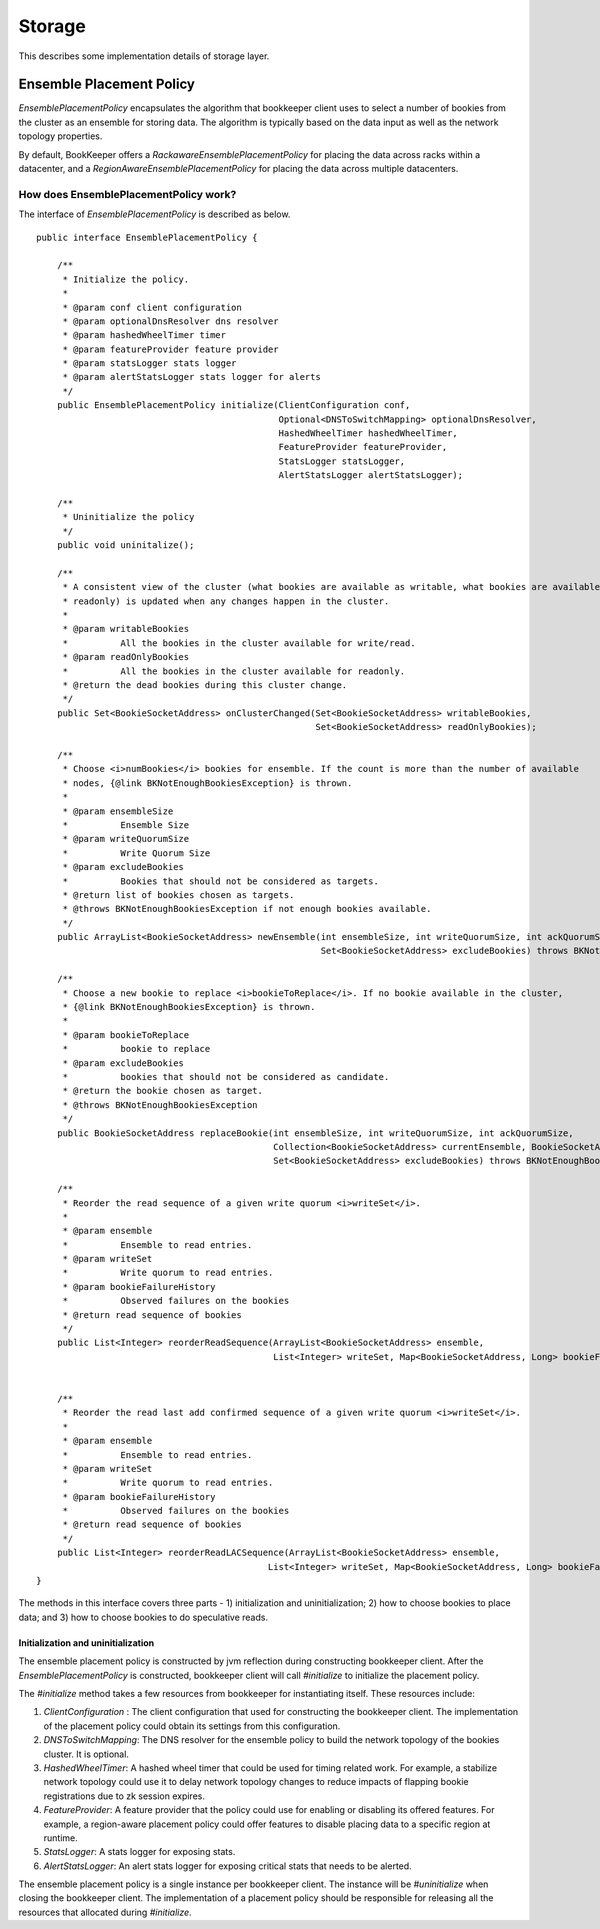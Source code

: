 Storage
=======

This describes some implementation details of storage layer.

Ensemble Placement Policy
-------------------------

`EnsemblePlacementPolicy` encapsulates the algorithm that bookkeeper client uses to select a number of bookies from the
cluster as an ensemble for storing data. The algorithm is typically based on the data input as well as the network
topology properties.

By default, BookKeeper offers a `RackawareEnsemblePlacementPolicy` for placing the data across racks within a
datacenter, and a `RegionAwareEnsemblePlacementPolicy` for placing the data across multiple datacenters.

How does EnsemblePlacementPolicy work?
~~~~~~~~~~~~~~~~~~~~~~~~~~~~~~~~~~~~~~

The interface of `EnsemblePlacementPolicy` is described as below.

::

    public interface EnsemblePlacementPolicy {

        /**
         * Initialize the policy.
         *
         * @param conf client configuration
         * @param optionalDnsResolver dns resolver
         * @param hashedWheelTimer timer
         * @param featureProvider feature provider
         * @param statsLogger stats logger
         * @param alertStatsLogger stats logger for alerts
         */
        public EnsemblePlacementPolicy initialize(ClientConfiguration conf,
                                                  Optional<DNSToSwitchMapping> optionalDnsResolver,
                                                  HashedWheelTimer hashedWheelTimer,
                                                  FeatureProvider featureProvider,
                                                  StatsLogger statsLogger,
                                                  AlertStatsLogger alertStatsLogger);

        /**
         * Uninitialize the policy
         */
        public void uninitalize();

        /**
         * A consistent view of the cluster (what bookies are available as writable, what bookies are available as
         * readonly) is updated when any changes happen in the cluster.
         *
         * @param writableBookies
         *          All the bookies in the cluster available for write/read.
         * @param readOnlyBookies
         *          All the bookies in the cluster available for readonly.
         * @return the dead bookies during this cluster change.
         */
        public Set<BookieSocketAddress> onClusterChanged(Set<BookieSocketAddress> writableBookies,
                                                         Set<BookieSocketAddress> readOnlyBookies);

        /**
         * Choose <i>numBookies</i> bookies for ensemble. If the count is more than the number of available
         * nodes, {@link BKNotEnoughBookiesException} is thrown.
         *
         * @param ensembleSize
         *          Ensemble Size
         * @param writeQuorumSize
         *          Write Quorum Size
         * @param excludeBookies
         *          Bookies that should not be considered as targets.
         * @return list of bookies chosen as targets.
         * @throws BKNotEnoughBookiesException if not enough bookies available.
         */
        public ArrayList<BookieSocketAddress> newEnsemble(int ensembleSize, int writeQuorumSize, int ackQuorumSize,
                                                          Set<BookieSocketAddress> excludeBookies) throws BKNotEnoughBookiesException;

        /**
         * Choose a new bookie to replace <i>bookieToReplace</i>. If no bookie available in the cluster,
         * {@link BKNotEnoughBookiesException} is thrown.
         *
         * @param bookieToReplace
         *          bookie to replace
         * @param excludeBookies
         *          bookies that should not be considered as candidate.
         * @return the bookie chosen as target.
         * @throws BKNotEnoughBookiesException
         */
        public BookieSocketAddress replaceBookie(int ensembleSize, int writeQuorumSize, int ackQuorumSize,
                                                 Collection<BookieSocketAddress> currentEnsemble, BookieSocketAddress bookieToReplace,
                                                 Set<BookieSocketAddress> excludeBookies) throws BKNotEnoughBookiesException;

        /**
         * Reorder the read sequence of a given write quorum <i>writeSet</i>.
         *
         * @param ensemble
         *          Ensemble to read entries.
         * @param writeSet
         *          Write quorum to read entries.
         * @param bookieFailureHistory
         *          Observed failures on the bookies
         * @return read sequence of bookies
         */
        public List<Integer> reorderReadSequence(ArrayList<BookieSocketAddress> ensemble,
                                                 List<Integer> writeSet, Map<BookieSocketAddress, Long> bookieFailureHistory);


        /**
         * Reorder the read last add confirmed sequence of a given write quorum <i>writeSet</i>.
         *
         * @param ensemble
         *          Ensemble to read entries.
         * @param writeSet
         *          Write quorum to read entries.
         * @param bookieFailureHistory
         *          Observed failures on the bookies
         * @return read sequence of bookies
         */
        public List<Integer> reorderReadLACSequence(ArrayList<BookieSocketAddress> ensemble,
                                                List<Integer> writeSet, Map<BookieSocketAddress, Long> bookieFailureHistory);
    }

The methods in this interface covers three parts - 1) initialization and uninitialization; 2) how to choose bookies to
place data; and 3) how to choose bookies to do speculative reads.

Initialization and uninitialization
___________________________________

The ensemble placement policy is constructed by jvm reflection during constructing bookkeeper client. After the
`EnsemblePlacementPolicy` is constructed, bookkeeper client will call `#initialize` to initialize the placement policy.

The `#initialize` method takes a few resources from bookkeeper for instantiating itself. These resources include:

1. `ClientConfiguration` : The client configuration that used for constructing the bookkeeper client. The implementation of the placement policy could obtain its settings from this configuration.
2. `DNSToSwitchMapping`: The DNS resolver for the ensemble policy to build the network topology of the bookies cluster. It is optional.
3. `HashedWheelTimer`: A hashed wheel timer that could be used for timing related work. For example, a stabilize network topology could use it to delay network topology changes to reduce impacts of flapping bookie registrations due to zk session expires.
4. `FeatureProvider`: A feature provider that the policy could use for enabling or disabling its offered features. For example, a region-aware placement policy could offer features to disable placing data to a specific region at runtime.
5. `StatsLogger`: A stats logger for exposing stats.
6. `AlertStatsLogger`: An alert stats logger for exposing critical stats that needs to be alerted.

The ensemble placement policy is a single instance per bookkeeper client. The instance will be `#uninitialize` when
closing the bookkeeper client. The implementation of a placement policy should be responsible for releasing all the
resources that allocated during `#initialize`.





